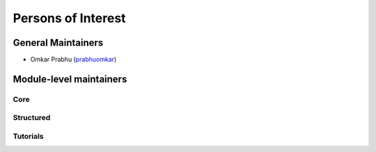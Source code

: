 Persons of Interest
===================

General Maintainers
-------------------

* Omkar Prabhu (`prabhuomkar <https://github.com/prabhuomkar>`_)

Module-level maintainers
------------------------

Core
^^^^^

Structured
^^^^^^^^^^^

Tutorials
^^^^^^^^^^